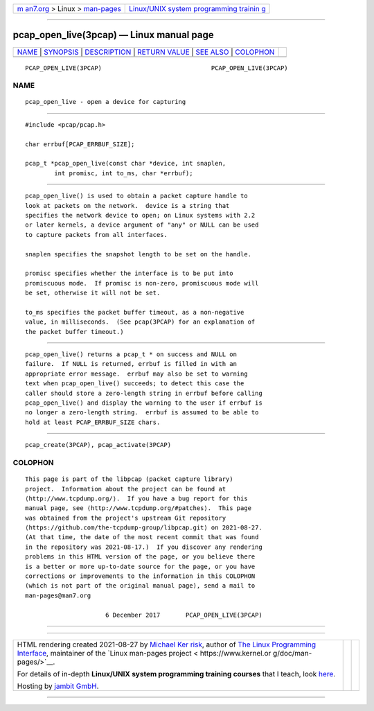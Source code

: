 .. container:: page-top

.. container:: nav-bar

   +----------------------------------+----------------------------------+
   | `m                               | `Linux/UNIX system programming   |
   | an7.org <../../../index.html>`__ | trainin                          |
   | > Linux >                        | g <http://man7.org/training/>`__ |
   | `man-pages <../index.html>`__    |                                  |
   +----------------------------------+----------------------------------+

--------------

pcap_open_live(3pcap) — Linux manual page
=========================================

+-----------------------------------+-----------------------------------+
| `NAME <#NAME>`__ \|               |                                   |
| `SYNOPSIS <#SYNOPSIS>`__ \|       |                                   |
| `DESCRIPTION <#DESCRIPTION>`__ \| |                                   |
| `RETURN VALUE <#RETURN_VALUE>`__  |                                   |
| \| `SEE ALSO <#SEE_ALSO>`__ \|    |                                   |
| `COLOPHON <#COLOPHON>`__          |                                   |
+-----------------------------------+-----------------------------------+
| .. container:: man-search-box     |                                   |
+-----------------------------------+-----------------------------------+

::

   PCAP_OPEN_LIVE(3PCAP)                              PCAP_OPEN_LIVE(3PCAP)

NAME
-------------------------------------------------

::

          pcap_open_live - open a device for capturing


---------------------------------------------------------

::

          #include <pcap/pcap.h>

          char errbuf[PCAP_ERRBUF_SIZE];

          pcap_t *pcap_open_live(const char *device, int snaplen,
                  int promisc, int to_ms, char *errbuf);


---------------------------------------------------------------

::

          pcap_open_live() is used to obtain a packet capture handle to
          look at packets on the network.  device is a string that
          specifies the network device to open; on Linux systems with 2.2
          or later kernels, a device argument of "any" or NULL can be used
          to capture packets from all interfaces.

          snaplen specifies the snapshot length to be set on the handle.

          promisc specifies whether the interface is to be put into
          promiscuous mode.  If promisc is non-zero, promiscuous mode will
          be set, otherwise it will not be set.

          to_ms specifies the packet buffer timeout, as a non-negative
          value, in milliseconds.  (See pcap(3PCAP) for an explanation of
          the packet buffer timeout.)


-----------------------------------------------------------------

::

          pcap_open_live() returns a pcap_t * on success and NULL on
          failure.  If NULL is returned, errbuf is filled in with an
          appropriate error message.  errbuf may also be set to warning
          text when pcap_open_live() succeeds; to detect this case the
          caller should store a zero-length string in errbuf before calling
          pcap_open_live() and display the warning to the user if errbuf is
          no longer a zero-length string.  errbuf is assumed to be able to
          hold at least PCAP_ERRBUF_SIZE chars.


---------------------------------------------------------

::

          pcap_create(3PCAP), pcap_activate(3PCAP)

COLOPHON
---------------------------------------------------------

::

          This page is part of the libpcap (packet capture library)
          project.  Information about the project can be found at 
          ⟨http://www.tcpdump.org/⟩.  If you have a bug report for this
          manual page, see ⟨http://www.tcpdump.org/#patches⟩.  This page
          was obtained from the project's upstream Git repository
          ⟨https://github.com/the-tcpdump-group/libpcap.git⟩ on 2021-08-27.
          (At that time, the date of the most recent commit that was found
          in the repository was 2021-08-17.)  If you discover any rendering
          problems in this HTML version of the page, or you believe there
          is a better or more up-to-date source for the page, or you have
          corrections or improvements to the information in this COLOPHON
          (which is not part of the original manual page), send a mail to
          man-pages@man7.org

                                6 December 2017       PCAP_OPEN_LIVE(3PCAP)

--------------

--------------

.. container:: footer

   +-----------------------+-----------------------+-----------------------+
   | HTML rendering        |                       | |Cover of TLPI|       |
   | created 2021-08-27 by |                       |                       |
   | `Michael              |                       |                       |
   | Ker                   |                       |                       |
   | risk <https://man7.or |                       |                       |
   | g/mtk/index.html>`__, |                       |                       |
   | author of `The Linux  |                       |                       |
   | Programming           |                       |                       |
   | Interface <https:     |                       |                       |
   | //man7.org/tlpi/>`__, |                       |                       |
   | maintainer of the     |                       |                       |
   | `Linux man-pages      |                       |                       |
   | project <             |                       |                       |
   | https://www.kernel.or |                       |                       |
   | g/doc/man-pages/>`__. |                       |                       |
   |                       |                       |                       |
   | For details of        |                       |                       |
   | in-depth **Linux/UNIX |                       |                       |
   | system programming    |                       |                       |
   | training courses**    |                       |                       |
   | that I teach, look    |                       |                       |
   | `here <https://ma     |                       |                       |
   | n7.org/training/>`__. |                       |                       |
   |                       |                       |                       |
   | Hosting by `jambit    |                       |                       |
   | GmbH                  |                       |                       |
   | <https://www.jambit.c |                       |                       |
   | om/index_en.html>`__. |                       |                       |
   +-----------------------+-----------------------+-----------------------+

--------------

.. container:: statcounter

   |Web Analytics Made Easy - StatCounter|

.. |Cover of TLPI| image:: https://man7.org/tlpi/cover/TLPI-front-cover-vsmall.png
   :target: https://man7.org/tlpi/
.. |Web Analytics Made Easy - StatCounter| image:: https://c.statcounter.com/7422636/0/9b6714ff/1/
   :class: statcounter
   :target: https://statcounter.com/
